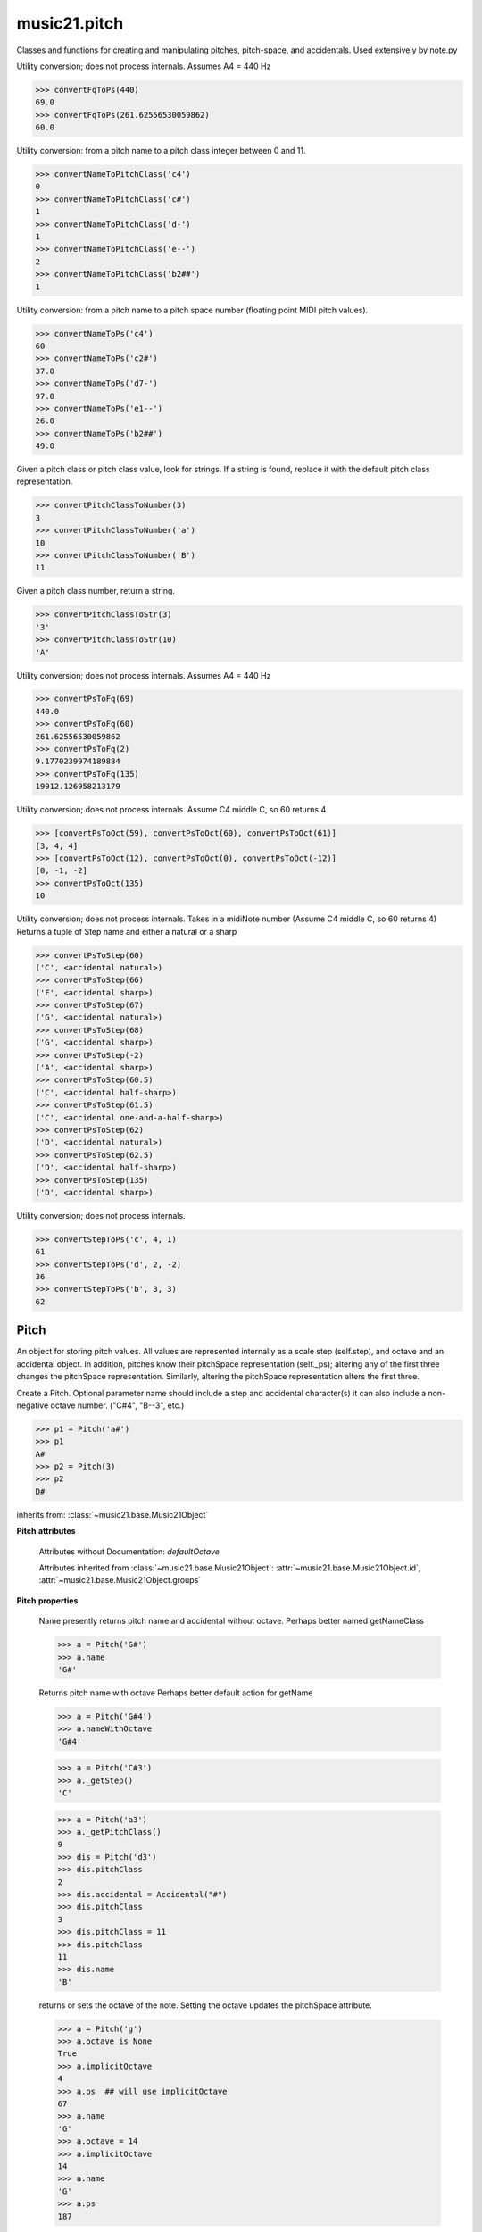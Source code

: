 .. _modulePitch:

music21.pitch
=============

.. WARNING: DO NOT EDIT THIS FILE: AUTOMATICALLY GENERATED

.. module:: music21.pitch

Classes and functions for creating and manipulating pitches, pitch-space, and accidentals. Used extensively by note.py 


.. function:: convertFqToPs(fq)

Utility conversion; does not process internals. Assumes A4 = 440 Hz 

>>> convertFqToPs(440)
69.0 
>>> convertFqToPs(261.62556530059862)
60.0 

.. function:: convertNameToPitchClass(pitchName)

Utility conversion: from a pitch name to a pitch class integer between 0 and 11. 

>>> convertNameToPitchClass('c4')
0 
>>> convertNameToPitchClass('c#')
1 
>>> convertNameToPitchClass('d-')
1 
>>> convertNameToPitchClass('e--')
2 
>>> convertNameToPitchClass('b2##')
1 

.. function:: convertNameToPs(pitchName)

Utility conversion: from a pitch name to a pitch space number (floating point MIDI pitch values). 

>>> convertNameToPs('c4')
60 
>>> convertNameToPs('c2#')
37.0 
>>> convertNameToPs('d7-')
97.0 
>>> convertNameToPs('e1--')
26.0 
>>> convertNameToPs('b2##')
49.0 

.. function:: convertPitchClassToNumber(ps)

Given a pitch class or pitch class value, look for strings. If a string is found, replace it with the default pitch class representation. 

>>> convertPitchClassToNumber(3)
3 
>>> convertPitchClassToNumber('a')
10 
>>> convertPitchClassToNumber('B')
11 

.. function:: convertPitchClassToStr(pc)

Given a pitch class number, return a string. 

>>> convertPitchClassToStr(3)
'3' 
>>> convertPitchClassToStr(10)
'A' 

.. function:: convertPsToFq(ps)

Utility conversion; does not process internals. Assumes A4 = 440 Hz 

>>> convertPsToFq(69)
440.0 
>>> convertPsToFq(60)
261.62556530059862 
>>> convertPsToFq(2)
9.1770239974189884 
>>> convertPsToFq(135)
19912.126958213179 

.. function:: convertPsToOct(ps)

Utility conversion; does not process internals. Assume C4 middle C, so 60 returns 4 

>>> [convertPsToOct(59), convertPsToOct(60), convertPsToOct(61)]
[3, 4, 4] 
>>> [convertPsToOct(12), convertPsToOct(0), convertPsToOct(-12)]
[0, -1, -2] 
>>> convertPsToOct(135)
10 

.. function:: convertPsToStep(ps)

Utility conversion; does not process internals. Takes in a midiNote number (Assume C4 middle C, so 60 returns 4) Returns a tuple of Step name and either a natural or a sharp 

>>> convertPsToStep(60)
('C', <accidental natural>) 
>>> convertPsToStep(66)
('F', <accidental sharp>) 
>>> convertPsToStep(67)
('G', <accidental natural>) 
>>> convertPsToStep(68)
('G', <accidental sharp>) 
>>> convertPsToStep(-2)
('A', <accidental sharp>) 
>>> convertPsToStep(60.5)
('C', <accidental half-sharp>) 
>>> convertPsToStep(61.5)
('C', <accidental one-and-a-half-sharp>) 
>>> convertPsToStep(62)
('D', <accidental natural>) 
>>> convertPsToStep(62.5)
('D', <accidental half-sharp>) 
>>> convertPsToStep(135)
('D', <accidental sharp>) 

.. function:: convertStepToPs(step, oct, acc=None)

Utility conversion; does not process internals. 

>>> convertStepToPs('c', 4, 1)
61 
>>> convertStepToPs('d', 2, -2)
36 
>>> convertStepToPs('b', 3, 3)
62 

Pitch
-----

.. class:: Pitch(name=None)

    An object for storing pitch values. All values are represented internally as a scale step (self.step), and octave and an accidental object. In addition, pitches know their pitchSpace representation (self._ps); altering any of the first three changes the pitchSpace representation. Similarly, altering the pitchSpace representation alters the first three. 

    Create a Pitch. Optional parameter name should include a step and accidental character(s) it can also include a non-negative octave number.  ("C#4", "B--3", etc.) 

    >>> p1 = Pitch('a#')
    >>> p1
    A# 
    >>> p2 = Pitch(3)
    >>> p2
    D# 

    inherits from: :class:`~music21.base.Music21Object`

    **Pitch** **attributes**

        Attributes without Documentation: `defaultOctave`

        Attributes inherited from :class:`~music21.base.Music21Object`: :attr:`~music21.base.Music21Object.id`, :attr:`~music21.base.Music21Object.groups`

    **Pitch** **properties**

        .. attribute:: name

        Name presently returns pitch name and accidental without octave. Perhaps better named getNameClass 

        >>> a = Pitch('G#')
        >>> a.name
        'G#' 

        .. attribute:: nameWithOctave

        Returns pitch name with octave Perhaps better default action for getName 

        >>> a = Pitch('G#4')
        >>> a.nameWithOctave
        'G#4' 

        .. attribute:: step

        

        >>> a = Pitch('C#3')
        >>> a._getStep()
        'C' 

        .. attribute:: pitchClass

        

        >>> a = Pitch('a3')
        >>> a._getPitchClass()
        9 
        >>> dis = Pitch('d3')
        >>> dis.pitchClass
        2 
        >>> dis.accidental = Accidental("#")
        >>> dis.pitchClass
        3 
        >>> dis.pitchClass = 11
        >>> dis.pitchClass
        11 
        >>> dis.name
        'B' 

        .. attribute:: octave

        returns or sets the octave of the note.  Setting the octave updates the pitchSpace attribute. 

        >>> a = Pitch('g')
        >>> a.octave is None
        True 
        >>> a.implicitOctave
        4 
        >>> a.ps  ## will use implicitOctave
        67 
        >>> a.name
        'G' 
        >>> a.octave = 14
        >>> a.implicitOctave
        14 
        >>> a.name
        'G' 
        >>> a.ps
        187 

        .. attribute:: midi

        midi is ps (pitchSpace) as a rounded int; ps can accomodate floats 

        .. attribute:: accidental

        

        >>> a = Pitch('D-2')
        >>> a.accidental.alter
        -1.0 

        .. attribute:: diatonicNoteNum

        Returns an integer that uniquely identifies the note, ignoring accidentals. The number returned is the diatonic interval above C0 (the lowest C on a Boesendorfer Imperial Grand), so G0 = 5, C1 = 8, etc. Numbers can be negative for very low notes. C4 (middleC) = 29, C#4 = 29, C##4 = 29, D-4 = 30, D4 = 30, etc. 

        >>> c = Pitch('c4')
        >>> c.diatonicNoteNum
        29 
        >>> c = Pitch('c#4')
        >>> c.diatonicNoteNum
        29 
        >>> d = Pitch('d--4')
        >>> d.accidental.name
        'double-flat' 
        >>> d.diatonicNoteNum
        30 
        >>> b = Pitch()
        >>> b.step = "B"
        >>> b.octave = -1
        >>> b.diatonicNoteNum
        0 
        >>> c = Pitch("C")
        >>> c.diatonicNoteNum  #implicitOctave
        29 

        .. attribute:: freq440

        

        >>> a = Pitch('A4')
        >>> a.freq440
        440.0 

        .. attribute:: frequency

        The frequency property gets or sets the frequency of the pitch in hertz. If the frequency has not been overridden, then it is computed based on A440Hz and equal temperament 

        .. attribute:: german

        returns the name of a Pitch in the German system (where B-flat = B, B = H, etc.) (Microtones raise an error). 

        >>> print Pitch('B-').german
        B 
        >>> print Pitch('B').german
        H 
        >>> print Pitch('E-').german
        Es 
        >>> print Pitch('C#').german
        Cis 
        >>> print Pitch('A--').german
        Ases 
        >>> p1 = Pitch('C')
        >>> p1.accidental = Accidental('half-sharp')
        >>> p1.german
        Traceback (most recent call last): 
        PitchException: Es geht nicht "german" zu benutzen mit Microtoenen.  Schade! 

        .. attribute:: implicitOctave

        returns the octave of the Pitch, or defaultOctave if octave was never set 

        .. attribute:: musicxml

        Provide a complete MusicXML representation. Presently, this is based on 

        .. attribute:: mx

        returns a musicxml.Note() object 

        >>> a = Pitch('g#4')
        >>> c = a.mx
        >>> c.get('pitch').get('step')
        'G' 

        .. attribute:: pitchClassString

        Return a string representation of the pitch class, where integers greater than 10 are replaced by A and B, respectively. Can be used to set pitch class by a string representation as well (though this is also possible with :attr:`~music21.pitch.Pitch.pitchClass`. 

        >>> a = Pitch('a3')
        >>> a.pitchClassString = 'B'
        >>> a.pitchClass
        11 
        >>> a.pitchClassString
        'B' 

        .. attribute:: ps

        The ps property permits getting and setting a pitch space value, a floating point number representing pitch space, where 60 is C4, middle C, integers are half-steps, and floating point values are microtonal tunings (.01 is equal to one cent). 

        >>> a = Pitch()
        >>> a.ps = 45
        >>> a
        A2 
        >>> a.ps = 60
        >>> a
        C4 

        

        Properties inherited from :class:`~music21.base.Music21Object`: :attr:`~music21.base.Music21Object.duration`, :attr:`~music21.base.Music21Object.offset`, :attr:`~music21.base.Music21Object.parent`, :attr:`~music21.base.Music21Object.priority`

    **Pitch** **methods**

        .. method:: inheritDisplay(other)

        Inherit display properties from another Pitch, including those found on the Accidental object. 

        >>>
        >>> a = Pitch('c#')
        >>> a.accidental.displayType = 'always'
        >>> b = Pitch('c-')
        >>> b.inheritDisplay(a)
        >>> b.accidental.displayType
        'always' 

        

        .. method:: transpose(value, inPlace=False)

        Transpose the pitch by the user-provided value. If the value is an integer, the transposition is treated in half steps. If the value is a string, any Interval string specification can be provided. Alternatively, a :class:`music21.interval.Interval` object can be supplied. 

        >>> aPitch = Pitch('g4')
        >>> bPitch = aPitch.transpose('m3')
        >>> bPitch
        B-4 
        >>> aInterval = interval.Interval(-6)
        >>> bPitch = aPitch.transpose(aInterval)
        >>> bPitch
        C#4 
        >>> aPitch
        G4 
        >>> aPitch.transpose(aInterval, inPlace=True)
        >>> aPitch
        C#4 

        Methods inherited from :class:`~music21.base.Music21Object`: :meth:`~music21.base.Music21Object.addContext`, :meth:`~music21.base.Music21Object.addLocationAndParent`, :meth:`~music21.base.Music21Object.freezeIds`, :meth:`~music21.base.Music21Object.getContextAttr`, :meth:`~music21.base.Music21Object.getContextByClass`, :meth:`~music21.base.Music21Object.getOffsetBySite`, :meth:`~music21.base.Music21Object.hasContext`, :meth:`~music21.base.Music21Object.isClass`, :meth:`~music21.base.Music21Object.searchParentByAttr`, :meth:`~music21.base.Music21Object.setContextAttr`, :meth:`~music21.base.Music21Object.show`, :meth:`~music21.base.Music21Object.unfreezeIds`, :meth:`~music21.base.Music21Object.unwrapWeakref`, :meth:`~music21.base.Music21Object.wrapWeakref`, :meth:`~music21.base.Music21Object.write`


Accidental
----------

.. class:: Accidental(specifier=natural)

    Accidental class. 

    inherits from: :class:`~music21.base.Music21Object`

    **Accidental** **attributes**

        .. attribute:: displaySize

        Size in display: "cue", "large", or a percentage. 

        .. attribute:: displayStyle

        Style of display: "parentheses", "bracket", "both". 

        Attributes without Documentation: `displayEvaluated`, `displayLocation`, `displayType`, `modifier`, `name`, `alter`

        Attributes inherited from :class:`~music21.base.Music21Object`: :attr:`~music21.base.Music21Object.id`

    **Accidental** **properties**

        .. attribute:: lily

        No documentation. 

        .. attribute:: mx

        From music21 to MusicXML 

        >>> a = Accidental()
        >>> a.set('half-sharp')
        >>> a.alter == .5
        True 
        >>> mxAccidental = a.mx
        >>> mxAccidental.get('content')
        'quarter-sharp' 

        Properties inherited from :class:`~music21.base.Music21Object`: :attr:`~music21.base.Music21Object.duration`, :attr:`~music21.base.Music21Object.offset`, :attr:`~music21.base.Music21Object.parent`, :attr:`~music21.base.Music21Object.priority`

    **Accidental** **methods**

        .. method:: set(name)

        Provide a value to the Accidental. Strings values, numbers, and Lilypond Abbreviations are all accepted. 

        >>> a = Accidental()
        >>> a.set('sharp')
        >>> a.alter == 1
        True 
        >>> a = Accidental()
        >>> a.set(2)
        >>> a.modifier == "##"
        True 
        >>> a = Accidental()
        >>> a.set(2.0)
        >>> a.modifier == "##"
        True 
        >>> a = Accidental('--')
        >>> a.alter
        -2.0 

        .. method:: inheritDisplay(other)

        Given another Accidental object, inherit all the display properites of that object. This is needed when transposing Pitches: we need to retain accidental display properties. 

        >>> a = Accidental('double-flat')
        >>> a.displayType = 'always'
        >>> b = Accidental('sharp')
        >>> b.inheritDisplay(a)
        >>> b.displayType
        'always' 

        Methods inherited from :class:`~music21.base.Music21Object`: :meth:`~music21.base.Music21Object.addContext`, :meth:`~music21.base.Music21Object.addLocationAndParent`, :meth:`~music21.base.Music21Object.freezeIds`, :meth:`~music21.base.Music21Object.getContextAttr`, :meth:`~music21.base.Music21Object.getContextByClass`, :meth:`~music21.base.Music21Object.getOffsetBySite`, :meth:`~music21.base.Music21Object.hasContext`, :meth:`~music21.base.Music21Object.isClass`, :meth:`~music21.base.Music21Object.searchParentByAttr`, :meth:`~music21.base.Music21Object.setContextAttr`, :meth:`~music21.base.Music21Object.show`, :meth:`~music21.base.Music21Object.unfreezeIds`, :meth:`~music21.base.Music21Object.unwrapWeakref`, :meth:`~music21.base.Music21Object.wrapWeakref`, :meth:`~music21.base.Music21Object.write`



